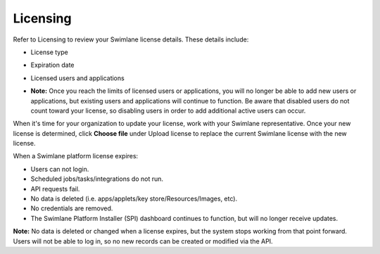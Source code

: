 Licensing
=========

Refer to Licensing to review your Swimlane license details. These
details include:

-  License type

-  Expiration date

-  Licensed users and applications

-  | **Note:** Once you reach the limits of licensed users or
     applications, you will no longer be able to add new users or
     applications, but existing users and applications will continue to
     function. Be aware that disabled users do not count toward your
     license, so disabling users in order to add additional active users
     can occur.
   | |image1|

When it's time for your organization to update your license, work with
your Swimlane representative. Once your new license is determined, click
**Choose file** under Upload license to replace the current Swimlane
license with the new license.

When a Swimlane platform license expires:

-  Users can not login.

-  Scheduled jobs/tasks/integrations do not run.

-  API requests fail.

-  No data is deleted (i.e. apps/applets/key store/Resources/Images,
   etc).

-  No credentials are removed.

-  The Swimlane Platform Installer (SPI) dashboard continues to
   function, but will no longer receive updates.

**Note:** No data is deleted or changed when a license expires, but the
system stops working from that point forward. Users will not be able to
log in, so no new records can be created or modified via the API.

.. |image1| image:: ../../../Resources/Images/licensedetails.png
